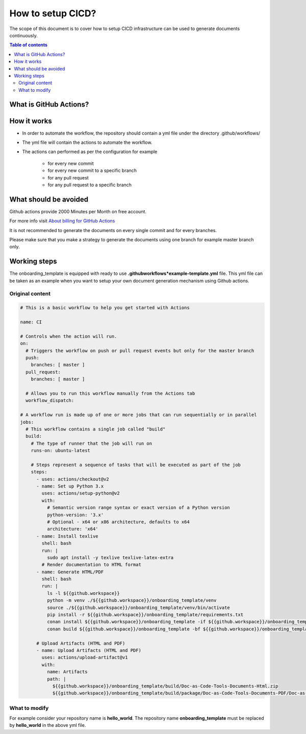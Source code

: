 .. _cicd_setup:

How to setup CICD?
++++++++++++++++++

The scope of this document is to cover how to setup CICD infrastructure can be used to generate \
documents continuously.

.. contents:: Table of contents
    :local:

What is GitHub Actions?
=======================

.. glossary::
    :sorted:

    GitHub Actions
      GitHub Actions makes it easy to automate all your software workflows, now with world-class CI/CD. Build, test, and deploy your code right from GitHub. Make code reviews, branch management, and issue triaging work the way you want..

How it works
============

- In order to automate the workflow, the repository should contain a yml file under the directory \
  .github/workflows/
- The yml file will contain the actions to automate the workflow.
- The actions can performed as per the configuration for example

    - for every new commit
    - for every new commit to a specific branch
    - for any pull request
    - for any pull request to a specific branch

What should be avoided
======================

Github actions provide 2000 Minutes per Month on free account.

For more info visit `About billing for GitHub Actions <https://docs.github.com/en/github/setting-up-and-managing-billing-and-payments-on-github/about-billing-for-github-actions>`_

It is not recommended to generate the documents on every single commit and for every branches.

Please make sure that you make a strategy to generate the documents using one branch for \
example master branch only.


Working steps
=============

The onboarding_template is equipped with ready to use **.github\workflows*\example-template.yml** file.
This yml file can be taken as an example when you want to setup your own document generation \
mechanism using Github actions.

Original content
----------------

.. code-block:: bash

    # This is a basic workflow to help you get started with Actions

    name: CI

    # Controls when the action will run. 
    on:
      # Triggers the workflow on push or pull request events but only for the master branch
      push:
        branches: [ master ]
      pull_request:
        branches: [ master ]

      # Allows you to run this workflow manually from the Actions tab
      workflow_dispatch:

    # A workflow run is made up of one or more jobs that can run sequentially or in parallel
    jobs:
      # This workflow contains a single job called "build"
      build:
        # The type of runner that the job will run on
        runs-on: ubuntu-latest

        # Steps represent a sequence of tasks that will be executed as part of the job
        steps:
          - uses: actions/checkout@v2
          - name: Set up Python 3.x
            uses: actions/setup-python@v2
            with:
              # Semantic version range syntax or exact version of a Python version
              python-version: '3.x'
              # Optional - x64 or x86 architecture, defaults to x64
              architecture: 'x64'
          - name: Install texlive
            shell: bash
            run: |
              sudo apt install -y texlive texlive-latex-extra
            # Render documentation to HTML format
          - name: Generate HTML/PDF
            shell: bash
            run: |
              ls -l ${{github.workspace}}
              python -m venv ./${{github.workspace}}/onboarding_template/venv
              source ./${{github.workspace}}/onboarding_template/venv/bin/activate
              pip install -r ${{github.workspace}}/onboarding_template/requirements.txt
              conan install ${{github.workspace}}/onboarding_template -if ${{github.workspace}}/onboarding_template/build -o generate_pdf=True
              conan build ${{github.workspace}}/onboarding_template -bf ${{github.workspace}}/onboarding_template/build

          # Upload Artifacts (HTML and PDF)
          - name: Upload Artifacts (HTML and PDF)
            uses: actions/upload-artifact@v1
            with:
              name: Artifacts
              path: |
                ${{github.workspace}}/onboarding_template/build/Doc-as-Code-Tools-Documents-Html.zip
                ${{github.workspace}}/onboarding_template/build/package/Doc-as-Code-Tools-Documents-PDF/Doc-as-Code-Tools-Documents.pdf

What to modify
--------------

For example consider your repository name is **hello_world**. The repository name \
**onboarding_template** must be replaced by **hello_world** in the above yml file.
